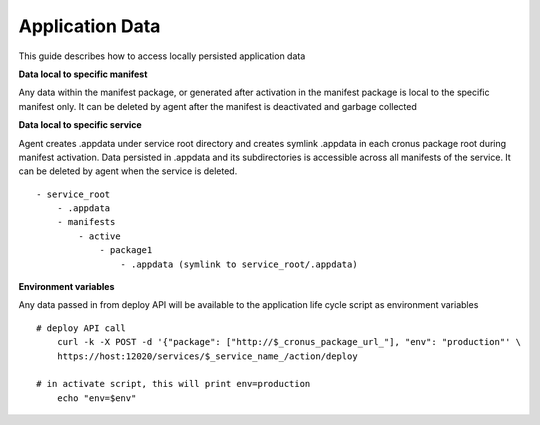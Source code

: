 Application Data 
===============

This guide describes how to access locally persisted application data

**Data local to specific manifest**

Any data within the manifest package, or generated after activation in the manifest package is local to the specific manifest only. It can be deleted by agent after the manifest is deactivated and garbage collected

**Data local to specific service**

Agent creates .appdata under service root directory and creates symlink .appdata in each cronus package root during manifest activation. Data persisted in .appdata and its subdirectories is accessible across all manifests of the service. It can be deleted by agent when the service is deleted.

::

   - service_root
       - .appdata
       - manifests
           - active
               - package1
                   - .appdata (symlink to service_root/.appdata)




**Environment variables**

Any data passed in from deploy API will be available to the application life cycle script as environment variables

::

    # deploy API call
        curl -k -X POST -d '{"package": ["http://$_cronus_package_url_"], "env": "production"' \
        https://host:12020/services/$_service_name_/action/deploy

    # in activate script, this will print env=production
        echo "env=$env"

